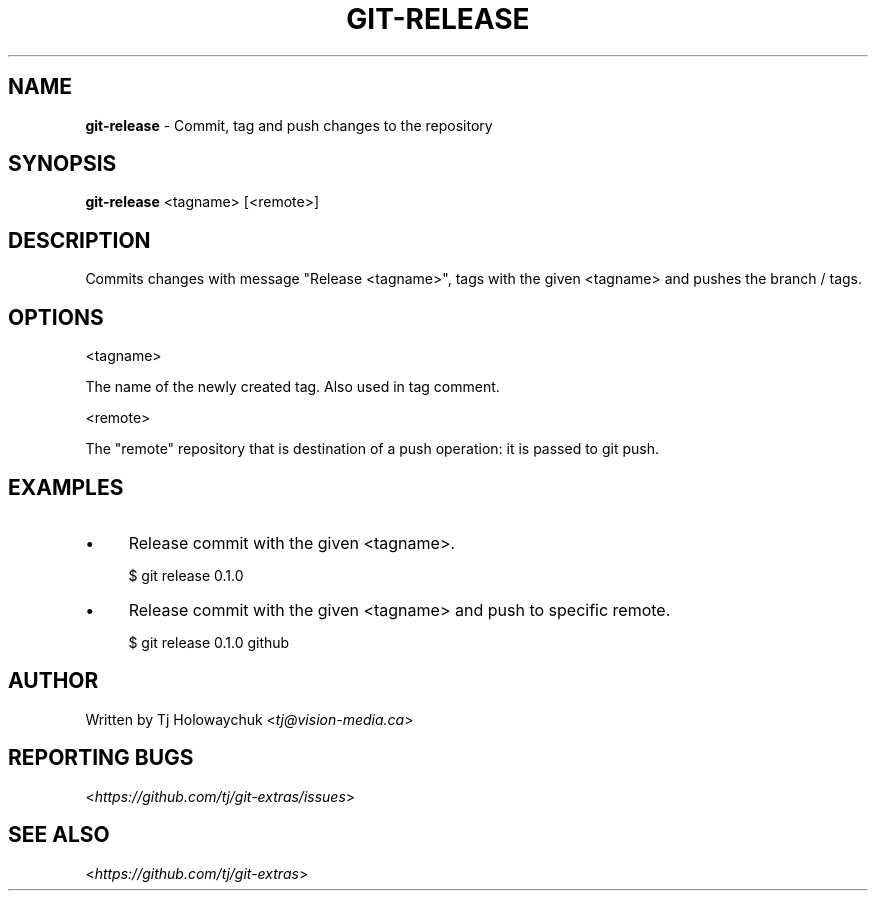 .\" generated with Ronn/v0.7.3
.\" http://github.com/rtomayko/ronn/tree/0.7.3
.
.TH "GIT\-RELEASE" "1" "November 2014" "" ""
.
.SH "NAME"
\fBgit\-release\fR \- Commit, tag and push changes to the repository
.
.SH "SYNOPSIS"
\fBgit\-release\fR <tagname> [<remote>]
.
.SH "DESCRIPTION"
Commits changes with message "Release <tagname>", tags with the given <tagname> and pushes the branch / tags\.
.
.SH "OPTIONS"
<tagname>
.
.P
The name of the newly created tag\. Also used in tag comment\.
.
.P
<remote>
.
.P
The "remote" repository that is destination of a push operation: it is passed to git push\.
.
.SH "EXAMPLES"
.
.IP "\(bu" 4
Release commit with the given <tagname>\.
.
.IP
$ git release 0\.1\.0
.
.IP "\(bu" 4
Release commit with the given <tagname> and push to specific remote\.
.
.IP
$ git release 0\.1\.0 github
.
.IP "" 0
.
.SH "AUTHOR"
Written by Tj Holowaychuk <\fItj@vision\-media\.ca\fR>
.
.SH "REPORTING BUGS"
<\fIhttps://github\.com/tj/git\-extras/issues\fR>
.
.SH "SEE ALSO"
<\fIhttps://github\.com/tj/git\-extras\fR>
